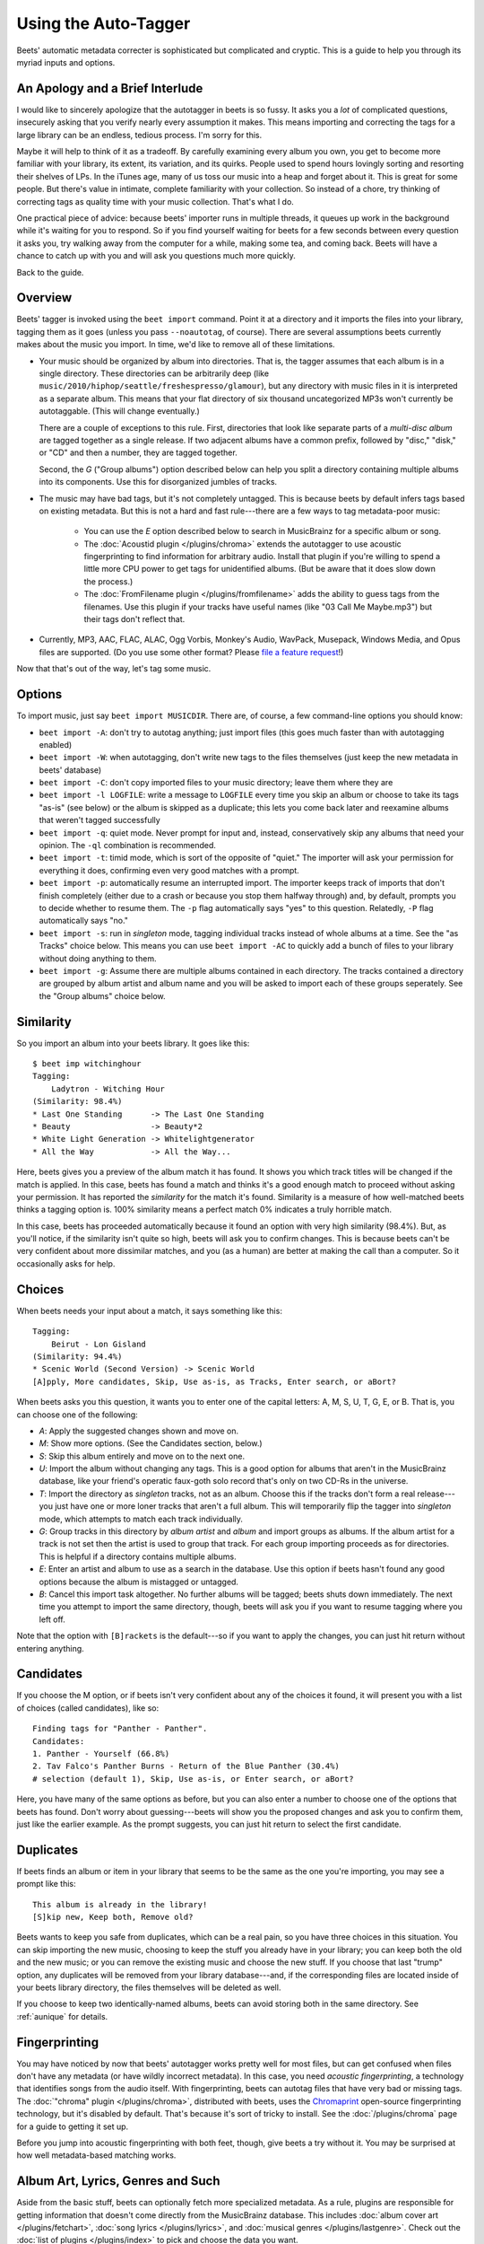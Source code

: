 Using the Auto-Tagger
=====================

Beets' automatic metadata correcter is sophisticated but complicated and
cryptic. This is a guide to help you through its myriad inputs and options.

An Apology and a Brief Interlude
--------------------------------

I would like to sincerely apologize that the autotagger in beets is so fussy. It
asks you a *lot* of complicated questions, insecurely asking that you verify
nearly every assumption it makes. This means importing and correcting the tags
for a large library can be an endless, tedious process. I'm sorry for this.

Maybe it will help to think of it as a tradeoff. By carefully examining every
album you own, you get to become more familiar with your library, its extent,
its variation, and its quirks. People used to spend hours lovingly sorting and
resorting their shelves of LPs. In the iTunes age, many of us toss our music
into a heap and forget about it. This is great for some people. But there's
value in intimate, complete familiarity with your collection. So instead of a
chore, try thinking of correcting tags as quality time with your music
collection. That's what I do.

One practical piece of advice: because beets' importer runs in multiple threads,
it queues up work in the background while it's waiting for you to respond. So if
you find yourself waiting for beets for a few seconds between every question it
asks you, try walking away from the computer for a while, making some tea, and
coming back. Beets will have a chance to catch up with you and will ask you
questions much more quickly.

Back to the guide.

Overview
--------

Beets' tagger is invoked using the ``beet import`` command. Point it at a
directory and it imports the files into your library, tagging them as it goes
(unless you pass ``--noautotag``, of course). There are several assumptions
beets currently makes about the music you import. In time, we'd like to remove
all of these limitations.

* Your music should be organized by album into directories. That is, the tagger
  assumes that each album is in a single directory. These directories can be
  arbitrarily deep (like ``music/2010/hiphop/seattle/freshespresso/glamour``),
  but any directory with music files in it is interpreted as a separate album.
  This means that your flat directory of six thousand uncategorized MP3s won't
  currently be autotaggable. (This will change eventually.)

  There are a couple of exceptions to this rule. First, directories that look
  like separate parts of a *multi-disc album* are tagged together as a single
  release. If two adjacent albums have a common prefix, followed by "disc,"
  "disk," or "CD" and then a number, they are tagged together.

  Second, the *G* ("Group albums") option described below can help you split a
  directory containing multiple albums into its components. Use this for
  disorganized jumbles of tracks.

* The music may have bad tags, but it's not completely untagged. This is
  because beets by default infers tags based on existing metadata. But this is
  not a hard and fast rule---there are a few ways to tag metadata-poor music:

    * You can use the *E* option described below to search in MusicBrainz for
      a specific album or song.
    * The :doc:`Acoustid plugin </plugins/chroma>` extends the autotagger to
      use acoustic fingerprinting to find information for arbitrary audio.
      Install that plugin if you're willing to spend a little more CPU power
      to get tags for unidentified albums. (But be aware that it does slow
      down the process.)
    * The :doc:`FromFilename plugin </plugins/fromfilename>` adds the ability
      to guess tags from the filenames. Use this plugin if your tracks have
      useful names (like "03 Call Me Maybe.mp3") but their tags don't reflect
      that.

* Currently, MP3, AAC, FLAC, ALAC, Ogg Vorbis, Monkey's Audio, WavPack,
  Musepack, Windows Media, and Opus files are supported. (Do you use some
  other format? Please `file a feature request`_!)

.. _file a feature request: https://github.com/sampsyo/beets/issues/new

Now that that's out of the way, let's tag some music.

Options
-------

To import music, just say ``beet import MUSICDIR``. There are, of course, a few
command-line options you should know:

* ``beet import -A``: don't try to autotag anything; just import files (this
  goes much faster than with autotagging enabled)

* ``beet import -W``: when autotagging, don't write new tags to the files
  themselves (just keep the new metadata in beets' database)

* ``beet import -C``: don't copy imported files to your music directory; leave
  them where they are

* ``beet import -l LOGFILE``: write a message to ``LOGFILE`` every time you skip
  an album or choose to take its tags "as-is" (see below) or the album is
  skipped as a duplicate; this lets you come back later and reexamine albums
  that weren't tagged successfully

* ``beet import -q``: quiet mode. Never prompt for input and, instead,
  conservatively skip any albums that need your opinion. The ``-ql`` combination
  is recommended.

* ``beet import -t``: timid mode, which is sort of the opposite of "quiet." The
  importer will ask your permission for everything it does, confirming even very
  good matches with a prompt.

* ``beet import -p``: automatically resume an interrupted import. The importer
  keeps track of imports that don't finish completely (either due to a crash or
  because you stop them halfway through) and, by default, prompts you to decide
  whether to resume them. The ``-p`` flag automatically says "yes" to this
  question. Relatedly, ``-P`` flag automatically says "no."

* ``beet import -s``: run in *singleton* mode, tagging individual tracks instead
  of whole albums at a time. See the "as Tracks" choice below.  This means you
  can use ``beet import -AC`` to quickly add a bunch of files to your library
  without doing anything to them.

* ``beet import -g``: Assume there are multiple albums contained in each
  directory. The tracks contained a directory are grouped by album artist and
  album name and you will be asked to import each of these groups seperately.
  See the "Group albums" choice below.

Similarity
----------

So you import an album into your beets library. It goes like this::

    $ beet imp witchinghour
    Tagging:
        Ladytron - Witching Hour
    (Similarity: 98.4%)
    * Last One Standing      -> The Last One Standing
    * Beauty                 -> Beauty*2
    * White Light Generation -> Whitelightgenerator
    * All the Way            -> All the Way...

Here, beets gives you a preview of the album match it has found. It shows you
which track titles will be changed if the match is applied. In this case, beets
has found a match and thinks it's a good enough match to proceed without asking
your permission. It has reported the *similarity* for the match it's found.
Similarity is a measure of how well-matched beets thinks a tagging option is.
100% similarity means a perfect match 0% indicates a truly horrible match.

In this case, beets has proceeded automatically because it found an option with
very high similarity (98.4%). But, as you'll notice, if the similarity isn't
quite so high, beets will ask you to confirm changes. This is because beets
can't be very confident about more dissimilar matches, and you (as a human) are
better at making the call than a computer. So it occasionally asks for help.

Choices
-------

When beets needs your input about a match, it says something like this::

    Tagging:
        Beirut - Lon Gisland
    (Similarity: 94.4%)
    * Scenic World (Second Version) -> Scenic World
    [A]pply, More candidates, Skip, Use as-is, as Tracks, Enter search, or aBort?

When beets asks you this question, it wants you to enter one of the capital
letters: A, M, S, U, T, G, E, or B. That is, you can choose one of the
following:

* *A*: Apply the suggested changes shown and move on.

* *M*: Show more options. (See the Candidates section, below.)

* *S*: Skip this album entirely and move on to the next one.

* *U*: Import the album without changing any tags. This is a good option for
  albums that aren't in the MusicBrainz database, like your friend's operatic
  faux-goth solo record that's only on two CD-Rs in the universe.

* *T*: Import the directory as *singleton* tracks, not as an album. Choose this
  if the tracks don't form a real release---you just have one or more loner
  tracks that aren't a full album. This will temporarily flip the tagger into
  *singleton* mode, which attempts to match each track individually.

* *G*: Group tracks in this directory by *album artist* and *album* and import
  groups as albums. If the album artist for a track is not set then the artist
  is used to group that track. For each group importing proceeds as for
  directories. This is helpful if a directory contains multiple albums.

* *E*: Enter an artist and album to use as a search in the database. Use this
  option if beets hasn't found any good options because the album is mistagged
  or untagged.

* *B*: Cancel this import task altogether. No further albums will be tagged;
  beets shuts down immediately. The next time you attempt to import the same
  directory, though, beets will ask you if you want to resume tagging where you
  left off.

Note that the option with ``[B]rackets`` is the default---so if you want to
apply the changes, you can just hit return without entering anything.

Candidates
----------

If you choose the M option, or if beets isn't very confident about any of the
choices it found, it will present you with a list of choices (called
candidates), like so::

    Finding tags for "Panther - Panther".
    Candidates:
    1. Panther - Yourself (66.8%)
    2. Tav Falco's Panther Burns - Return of the Blue Panther (30.4%)
    # selection (default 1), Skip, Use as-is, or Enter search, or aBort?

Here, you have many of the same options as before, but you can also enter a
number to choose one of the options that beets has found. Don't worry about
guessing---beets will show you the proposed changes and ask you to confirm
them, just like the earlier example. As the prompt suggests, you can just hit
return to select the first candidate.

.. _guide-duplicates:

Duplicates
----------

If beets finds an album or item in your library that seems to be the same as the
one you're importing, you may see a prompt like this::

    This album is already in the library!
    [S]kip new, Keep both, Remove old?

Beets wants to keep you safe from duplicates, which can be a real pain, so you
have three choices in this situation. You can skip importing the new music,
choosing to keep the stuff you already have in your library; you can keep both
the old and the new music; or you can remove the existing music and choose the
new stuff. If you choose that last "trump" option, any duplicates will be
removed from your library database---and, if the corresponding files are located
inside of your beets library directory, the files themselves will be deleted as
well.

If you choose to keep two identically-named albums, beets can avoid storing both
in the same directory. See :ref:`aunique` for details.

Fingerprinting
--------------

You may have noticed by now that beets' autotagger works pretty well for most
files, but can get confused when files don't have any metadata (or have wildly
incorrect metadata). In this case, you need *acoustic fingerprinting*, a
technology that identifies songs from the audio itself. With fingerprinting,
beets can autotag files that have very bad or missing tags. The :doc:`"chroma"
plugin </plugins/chroma>`, distributed with beets, uses the `Chromaprint`_ open-source fingerprinting technology, but it's disabled by default. That's because
it's sort of tricky to install. See the :doc:`/plugins/chroma` page for a guide
to getting it set up.

Before you jump into acoustic fingerprinting with both feet, though, give beets
a try without it. You may be surprised at how well metadata-based matching
works.

.. _Chromaprint: http://acoustid.org/chromaprint

Album Art, Lyrics, Genres and Such
----------------------------------

Aside from the basic stuff, beets can optionally fetch more specialized
metadata. As a rule, plugins are responsible for getting information that
doesn't come directly from the MusicBrainz database. This includes :doc:`album
cover art </plugins/fetchart>`, :doc:`song lyrics </plugins/lyrics>`, and
:doc:`musical genres </plugins/lastgenre>`. Check out the :doc:`list of plugins
</plugins/index>` to pick and choose the data you want.

Missing Albums?
---------------

If you're having trouble tagging a particular album with beets, check to make
sure the album is present in `the MusicBrainz database`_.  You can search on
their site to make sure it's cataloged there. If not, anyone can edit
MusicBrainz---so consider adding the data yourself.

.. _the MusicBrainz database: http://musicbrainz.org/

If you think beets is ignoring an album that's listed in MusicBrainz, please
`file a bug report`_.

.. _file a bug report: https://github.com/sampsyo/beets/issues

I Hope That Makes Sense
-----------------------

If I haven't made the process clear, please send an email to `the mailing
list`_ and I'll try to improve this guide.

.. _the mailing list: http://groups.google.com/group/beets-users
